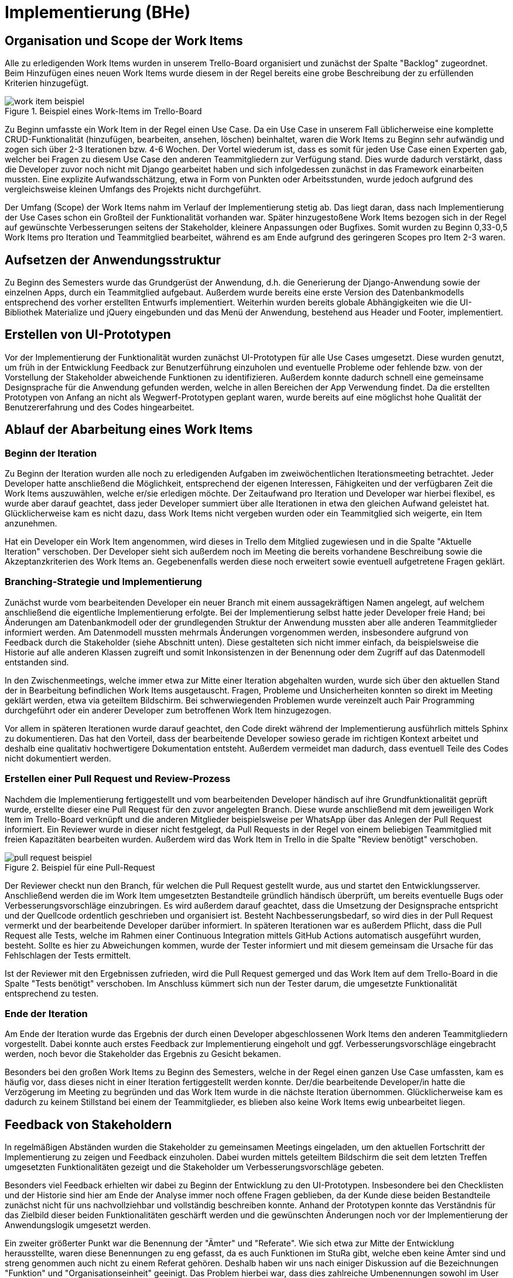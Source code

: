 # Implementierung (BHe)

## Organisation und Scope der Work Items

Alle zu erledigenden Work Items wurden in unserem Trello-Board organisiert und zunächst der Spalte "Backlog" zugeordnet. Beim Hinzufügen eines neuen Work Items wurde diesem in der Regel bereits eine grobe Beschreibung der zu erfüllenden Kriterien hinzugefügt. 

.Beispiel eines Work-Items im Trello-Board
image::images/work_item_beispiel.png[]

Zu Beginn umfasste ein Work Item in der Regel einen Use Case. Da ein Use Case in unserem Fall üblicherweise eine komplette CRUD-Funktionalität (hinzufügen, bearbeiten, ansehen, löschen) beinhaltet, waren die Work Items zu Beginn sehr aufwändig und zogen sich über 2-3 Iterationen bzw. 4-6 Wochen. Der Vortel wiederum ist, dass es somit für jeden Use Case einen Experten gab, welcher bei Fragen zu diesem Use Case den anderen Teammitgliedern zur Verfügung stand.  Dies wurde dadurch verstärkt, dass die Developer zuvor noch nicht mit Django gearbeitet haben und sich infolgedessen zunächst in das Framework einarbeiten mussten. Eine explizite Aufwandsschätzung, etwa in Form von Punkten oder Arbeitsstunden, wurde jedoch aufgrund des vergleichsweise kleinen Umfangs des Projekts nicht durchgeführt. 

Der Umfang (Scope) der Work Items nahm im Verlauf der Implementierung stetig ab. Das liegt daran, dass nach Implementierung der Use Cases schon ein Großteil der Funktionalität vorhanden war. Später hinzugestoßene Work Items bezogen sich in der Regel auf gewünschte Verbesserungen seitens der Stakeholder, kleinere Anpassungen oder Bugfixes. Somit wurden zu Beginn 0,33-0,5 Work Items pro Iteration und Teammitglied bearbeitet, während es am Ende aufgrund des geringeren Scopes pro Item 2-3 waren.

## Aufsetzen der Anwendungsstruktur

Zu Beginn des Semesters wurde das Grundgerüst der Anwendung, d.h. die Generierung der Django-Anwendung sowie der einzelnen Apps, durch ein Teammitglied aufgebaut. Außerdem wurde bereits eine erste Version des Datenbankmodells entsprechend des vorher erstellten Entwurfs implementiert. Weiterhin wurden bereits globale Abhängigkeiten wie die UI-Bibliothek Materialize und jQuery eingebunden und das Menü der Anwendung, bestehend aus Header und Footer, implementiert.

## Erstellen von UI-Prototypen

Vor der Implementierung der Funktionalität wurden zunächst UI-Prototypen für alle Use Cases umgesetzt. Diese wurden genutzt, um früh in der Entwicklung Feedback zur Benutzerführung einzuholen und eventuelle Probleme oder fehlende bzw. von der Vorstellung der Stakeholder abweichende Funktionen zu identifizieren. Außerdem konnte dadurch schnell eine gemeinsame Designsprache für die Anwendung gefunden werden, welche in allen Bereichen der App Verwendung findet. Da die erstellten Prototypen von Anfang an nicht als Wegwerf-Prototypen geplant waren, wurde bereits auf eine möglichst hohe Qualität der Benutzererfahrung und des Codes hingearbeitet.

## Ablauf der Abarbeitung eines Work Items

### Beginn der Iteration

Zu Beginn der Iteration wurden alle noch zu erledigenden Aufgaben im zweiwöchentlichen Iterationsmeeting betrachtet. Jeder Developer hatte anschließend die Möglichkeit, entsprechend der eigenen Interessen, Fähigkeiten und der verfügbaren Zeit die Work Items auszuwählen, welche er/sie erledigen möchte. Der Zeitaufwand pro Iteration und Developer war hierbei flexibel, es wurde aber darauf geachtet, dass jeder Developer summiert über alle Iterationen in etwa den gleichen Aufwand geleistet hat. Glücklicherweise kam es nicht dazu, dass Work Items nicht vergeben wurden oder ein Teammitglied sich weigerte, ein Item anzunehmen.

Hat ein Developer ein Work Item angenommen, wird dieses in Trello dem Mitglied zugewiesen und in die Spalte "Aktuelle Iteration" verschoben. Der Developer sieht sich außerdem noch im Meeting die bereits vorhandene Beschreibung sowie die Akzeptanzkriterien des Work Items an. Gegebenenfalls werden diese noch erweitert sowie eventuell aufgetretene Fragen geklärt.

### Branching-Strategie und Implementierung

Zunächst wurde vom bearbeitenden Developer ein neuer Branch mit einem aussagekräftigen Namen angelegt, auf welchem anschließend die eigentliche Implementierung erfolgte. Bei der Implementierung selbst hatte jeder Developer freie Hand; bei Änderungen am Datenbankmodell oder der grundlegenden Struktur der Anwendung mussten aber alle anderen Teammitglieder informiert werden. Am Datenmodell mussten mehrmals Änderungen vorgenommen werden, insbesondere aufgrund von Feedback durch die Stakeholder (siehe Abschnitt unten). Diese gestalteten sich nicht immer einfach, da beispielsweise die Historie auf alle anderen Klassen zugreift und somit Inkonsistenzen in der Benennung oder dem Zugriff auf das Datenmodell entstanden sind.

In den Zwischenmeetings, welche immer etwa zur Mitte einer Iteration abgehalten wurden, wurde sich über den aktuellen Stand der in Bearbeitung befindlichen Work Items ausgetauscht. Fragen, Probleme und Unsicherheiten konnten so direkt im Meeting geklärt werden, etwa via geteiltem Bildschirm. Bei schwerwiegenden Problemen wurde vereinzelt auch Pair Programming durchgeführt oder ein anderer Developer zum betroffenen Work Item hinzugezogen.

Vor allem in späteren Iterationen wurde darauf geachtet, den Code direkt während der Implementierung ausführlich mittels Sphinx zu dokumentieren. Das hat den Vorteil, dass der bearbeitende Developer sowieso gerade im richtigen Kontext arbeitet und deshalb eine qualitativ hochwertigere Dokumentation entsteht. Außerdem vermeidet man dadurch, dass eventuell Teile des Codes nicht dokumentiert werden.

### Erstellen einer Pull Request und Review-Prozess

Nachdem die Implementierung fertiggestellt und vom bearbeitenden Developer händisch auf ihre Grundfunktionalität geprüft wurde, erstellte dieser eine Pull Request für den zuvor angelegten Branch. Diese wurde anschließend mit dem jeweiligen Work Item im Trello-Board verknüpft und die anderen Mitglieder beispielsweise per WhatsApp über das Anlegen der Pull Request informiert. Ein Reviewer wurde in dieser nicht festgelegt, da Pull Requests in der Regel von einem beliebigen Teammitglied mit freien Kapazitäten bearbeiten wurden. Außerdem wird das Work Item in Trello in die Spalte "Review benötigt" verschoben.

.Beispiel für eine Pull-Request
image::images/pull_request_beispiel.png[]

Der Reviewer checkt nun den Branch, für welchen die Pull Request gestellt wurde, aus und startet den Entwicklungsserver. Anschließend werden die im Work Item umgesetzten Bestandteile gründlich händisch überprüft, um bereits eventuelle Bugs oder Verbesserungsvorschläge einzubringen. Es wird außerdem darauf geachtet, dass die Umsetzung der Designsprache entspricht und der Quellcode ordentlich geschrieben und organisiert ist. Besteht Nachbesserungsbedarf, so wird dies in der Pull Request vermerkt und der bearbeitende Developer darüber informiert. In späteren Iterationen war es außerdem Pflicht, dass die Pull Request alle Tests, welche im Rahmen einer Continuous Integration mittels GitHub Actions automatisch ausgeführt wurden, besteht. Sollte es hier zu Abweichungen kommen, wurde der Tester informiert und mit diesem gemeinsam die Ursache für das Fehlschlagen der Tests ermittelt.

Ist der Reviewer mit den Ergebnissen zufrieden, wird die Pull Request gemerged und das Work Item auf dem Trello-Board in die Spalte "Tests benötigt" verschoben. Im Anschluss kümmert sich nun der Tester darum, die umgesetzte Funktionalität entsprechend zu testen.

### Ende der Iteration

Am Ende der Iteration wurde das Ergebnis der durch einen Developer abgeschlossenen Work Items den anderen Teammitgliedern vorgestellt. Dabei konnte auch erstes Feedback zur Implementierung eingeholt und ggf. Verbesserungsvorschläge eingebracht werden, noch bevor die Stakeholder das Ergebnis zu Gesicht bekamen.

Besonders bei den großen Work Items zu Beginn des Semesters, welche in der Regel einen ganzen Use Case umfassten, kam es häufig vor, dass dieses nicht in einer Iteration fertiggestellt werden konnte. Der/die bearbeitende Developer/in hatte die Verzögerung im Meeting zu begründen und das Work Item wurde in die nächste Iteration übernommen. Glücklicherweise kam es dadurch zu keinem Stillstand bei einem der Teammitglieder, es blieben also keine Work Items ewig unbearbeitet liegen.

## Feedback von Stakeholdern

In regelmäßigen Abständen wurden die Stakeholder zu gemeinsamen Meetings eingeladen, um den aktuellen Fortschritt der Implementierung zu zeigen und Feedback einzuholen. Dabei wurden mittels geteiltem Bildschirm die seit dem letzten Treffen umgesetzten Funktionalitäten gezeigt und die Stakeholder um Verbesserungsvorschläge gebeten.

Besonders viel Feedback erhielten wir dabei zu Beginn der Entwicklung zu den UI-Prototypen. Insbesondere bei den Checklisten und der Historie sind hier am Ende der Analyse immer noch offene Fragen geblieben, da der Kunde diese beiden Bestandteile zunächst nicht für uns nachvollziehbar und vollständig beschreiben konnte. Anhand der Prototypen konnte das Verständnis für das Zielbild dieser beiden Funktionalitäten geschärft werden und die gewünschten Änderungen noch vor der Implementierung der Anwendungslogik umgesetzt werden.

Ein zweiter größerter Punkt war die Benennung der "Ämter" und "Referate". Wie sich etwa zur Mitte der Entwicklung herausstellte, waren diese Benennungen zu eng gefasst, da es auch Funktionen im StuRa gibt, welche eben keine Ämter sind und streng genommen auch nicht zu einem Referat gehören. Deshalb haben wir uns nach einiger Diskussion auf die Bezeichnungen "Funktion" und "Organisationseinheit" geeinigt. Das Problem hierbei war, dass dies zahlreiche Umbenennungen sowohl im User Interface als auch im Quellcode zur Folge hatte, welche leider aufgrund anderer Prioritäten bei der Entwicklung nicht vollständig konsistent umgesetzt werden konnten.

Insgesamt war diese Form des Feedbacks jedoch äußerst hilfreich und ermöglichte es uns, die Anwendung bestmöglich auf die Wünsche des Kunden anzupassen.
